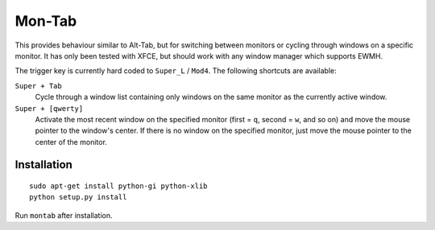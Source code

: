 .. -*- rst -*-

Mon-Tab
=======

This provides behaviour similar to Alt-Tab, but for switching between monitors
or cycling through windows on a specific monitor.  It has only been tested with
XFCE, but should work with any window manager which supports EWMH.

The trigger key is currently hard coded to ``Super_L`` / ``Mod4``.  The
following shortcuts are available:

``Super + Tab``
  Cycle through a window list containing only windows on the same monitor as
  the currently active window.

``Super + [qwerty]``
  Activate the most recent window on the specified monitor (first = ``q``,
  second = ``w``, and so on) and move the mouse pointer to the window's center.
  If there is no window on the specified monitor, just move the mouse pointer
  to the center of the monitor.

Installation
------------

::

    sudo apt-get install python-gi python-xlib
    python setup.py install

Run ``montab`` after installation.
